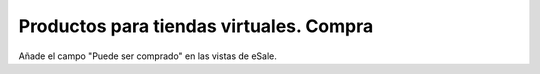 ========================================
Productos para tiendas virtuales. Compra
========================================

Añade el campo "Puede ser comprado" en las vistas de eSale.
